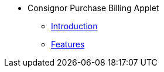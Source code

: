 * Consignor Purchase Billing Applet 
** xref:introduction.adoc[Introduction]
** xref:Features.adoc[Features]


